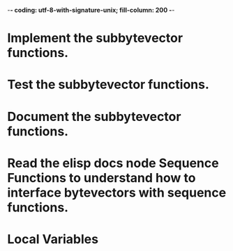 ﻿-*- coding: utf-8-with-signature-unix; fill-column: 200 -*-

* Implement the subbytevector functions.
* Test the subbytevector functions.
* Document the subbytevector functions.
* Read the elisp docs node Sequence Functions to understand how to interface bytevectors with sequence functions.
* Local Variables

# Local Variables:
# ispell-local-dictionary: "en_GB-ise-w_accents"
# fill-column: 200
# End:
